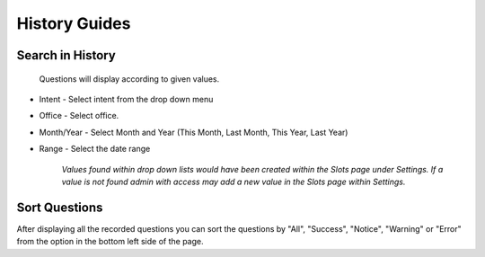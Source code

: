 History Guides
==============

=================
Search in History
=================
 Questions will display according to given values.

* Intent - Select intent from the drop down menu
* Office - Select office. 
* Month/Year - Select Month and Year (This Month, Last Month, This Year, Last Year)
* Range - Select the date range

     *Values found within drop down lists would have been created within the Slots page under Settings. If a value is not found admin with access may add a new value in the Slots page within Settings.*

==============
Sort Questions
==============

After displaying all the recorded questions you can sort the questions by "All", "Success", "Notice", "Warning" or "Error" from the option in the bottom left side of the page.
